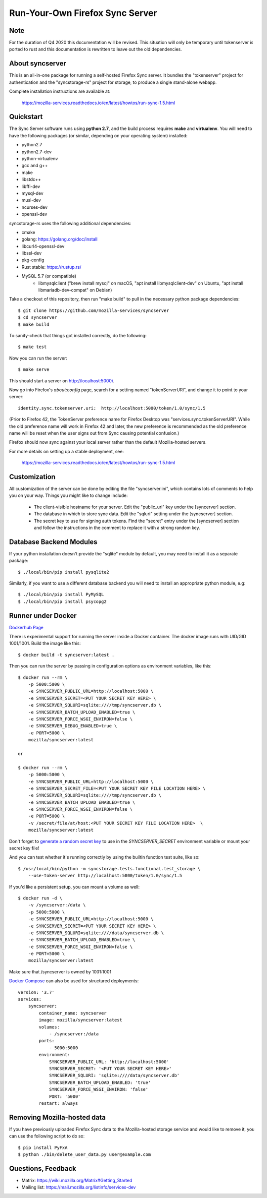 Run-Your-Own Firefox Sync Server
================================

Note
----

For the duration of Q4 2020 this documentation will be revised. This situation will only be temporary until tokenserver is ported to rust and this documentation is rewritten to leave out the old dependencies.

About syncserver
----------------

.. image:: https://circleci.com/gh/mozilla-services/syncserver/tree/master.svg?style=svg
   :target: https://circleci.com/gh/mozilla-services/syncserver/tree/master

.. image:: https://img.shields.io/docker/automated/mozilla-services/syncserver.svg?style=flat-square
   :target: https://hub.docker.com/r/mozilla/syncserver/

This is an all-in-one package for running a self-hosted Firefox Sync server.
It bundles the "tokenserver" project for authentication and the "syncstorage-rs"
project for storage, to produce a single stand-alone webapp.

Complete installation instructions are available at:

   https://mozilla-services.readthedocs.io/en/latest/howtos/run-sync-1.5.html


Quickstart
----------

The Sync Server software runs using **python 2.7**, and the build
process requires **make** and **virtualenv**.  You will need to have the
following packages (or similar, depending on your operating system) installed:

- python2.7
- python2.7-dev
- python-virtualenv
- gcc and g++
- make
- libstdc++
- libffi-dev
- mysql-dev
- musl-dev
- ncurses-dev
- openssl-dev

syncstorage-rs uses the following additional dependencies:

- cmake
- golang: https://golang.org/doc/install
- libcurl4-openssl-dev
- libssl-dev
- pkg-config
- Rust stable: https://rustup.rs/
- MySQL 5.7 (or compatible)
    - libmysqlclient ("brew install mysql" on macOS, "apt install libmysqlclient-dev" on Ubuntu, "apt install libmariadb-dev-compat" on Debian)


Take a checkout of this repository, then run "make build" to pull in the
necessary python package dependencies::

    $ git clone https://github.com/mozilla-services/syncserver
    $ cd syncserver
    $ make build

To sanity-check that things got installed correctly, do the following::

    $ make test

Now you can run the server::

    $ make serve

This should start a server on http://localhost:5000/.

Now go into Firefox's `about:config` page, search for a setting named
"tokenServerURI", and change it to point to your server::

    identity.sync.tokenserver.uri:  http://localhost:5000/token/1.0/sync/1.5

(Prior to Firefox 42, the TokenServer preference name for Firefox Desktop was
"services.sync.tokenServerURI". While the old preference name will work in
Firefox 42 and later, the new preference is recommended as the old preference
name will be reset when the user signs out from Sync causing potential
confusion.)

Firefox should now sync against your local server rather than the default
Mozilla-hosted servers.

For more details on setting up a stable deployment, see:

   https://mozilla-services.readthedocs.io/en/latest/howtos/run-sync-1.5.html


Customization
-------------

All customization of the server can be done by editing the file
"syncserver.ini", which contains lots of comments to help you on
your way.  Things you might like to change include:

    * The client-visible hostname for your server.  Edit the "public_url"
      key under the [syncerver] section.

    * The database in which to store sync data.  Edit the "sqluri" setting
      under the [syncserver] section.

    * The secret key to use for signing auth tokens.  Find the "secret"
      entry under the [syncserver] section and follow the instructions
      in the comment to replace it with a strong random key.


Database Backend Modules
------------------------

If your python installation doesn't provide the "sqlite" module by default,
you may need to install it as a separate package::

    $ ./local/bin/pip install pysqlite2

Similarly, if you want to use a different database backend you will need
to install an appropriate python module, e.g::

    $ ./local/bin/pip install PyMySQL
    $ ./local/bin/pip install psycopg2


Runner under Docker
-------------------

`Dockerhub Page <https://hub.docker.com/r/mozilla/syncserver>`_

There is experimental support for running the server inside a Docker
container. The docker image runs with UID/GID 1001/1001.
Build the image like this::

    $ docker build -t syncserver:latest .

Then you can run the server by passing in configuration options as
environment variables, like this::

    $ docker run --rm \
        -p 5000:5000 \
        -e SYNCSERVER_PUBLIC_URL=http://localhost:5000 \
        -e SYNCSERVER_SECRET=<PUT YOUR SECRET KEY HERE> \
        -e SYNCSERVER_SQLURI=sqlite:////tmp/syncserver.db \
        -e SYNCSERVER_BATCH_UPLOAD_ENABLED=true \
        -e SYNCSERVER_FORCE_WSGI_ENVIRON=false \
        -e SYNCSERVER_DEBUG_ENABLED=true \
        -e PORT=5000 \
        mozilla/syncserver:latest

    or

    $ docker run --rm \
        -p 5000:5000 \
        -e SYNCSERVER_PUBLIC_URL=http://localhost:5000 \
        -e SYNCSERVER_SECRET_FILE=<PUT YOUR SECRET KEY FILE LOCATION HERE> \
        -e SYNCSERVER_SQLURI=sqlite:////tmp/syncserver.db \
        -e SYNCSERVER_BATCH_UPLOAD_ENABLED=true \
        -e SYNCSERVER_FORCE_WSGI_ENVIRON=false \
        -e PORT=5000 \
        -v /secret/file/at/host:<PUT YOUR SECRET KEY FILE LOCATION HERE>  \
        mozilla/syncserver:latest

Don't forget to `generate a random secret key <https://mozilla-services.readthedocs.io/en/latest/howtos/run-sync-1.5.html#further-configuration>`_
to use in the `SYNCSERVER_SECRET` environment variable or mount your secret key file!

And you can test whether it's running correctly by using the builtin
function test suite, like so::

    $ /usr/local/bin/python -m syncstorage.tests.functional.test_storage \
        --use-token-server http://localhost:5000/token/1.0/sync/1.5

If you'd like a persistent setup, you can mount a volume as well::

    $ docker run -d \
        -v /syncserver:/data \
        -p 5000:5000 \
        -e SYNCSERVER_PUBLIC_URL=http://localhost:5000 \
        -e SYNCSERVER_SECRET=<PUT YOUR SECRET KEY HERE> \
        -e SYNCSERVER_SQLURI=sqlite:////data/syncserver.db \
        -e SYNCSERVER_BATCH_UPLOAD_ENABLED=true \
        -e SYNCSERVER_FORCE_WSGI_ENVIRON=false \
        -e PORT=5000 \
        mozilla/syncserver:latest

Make sure that /syncserver is owned by 1001:1001


`Docker Compose <https://docs.docker.com/compose>`_ can also be used for structured deployments::

    version: '3.7'
    services:
        syncserver:
            container_name: syncserver
            image: mozilla/syncserver:latest
            volumes:
                - /syncserver:/data
            ports:
                - 5000:5000
            environment:
                SYNCSERVER_PUBLIC_URL: 'http://localhost:5000'
                SYNCSERVER_SECRET: '<PUT YOUR SECRET KEY HERE>'
                SYNCSERVER_SQLURI: 'sqlite:////data/syncserver.db'
                SYNCSERVER_BATCH_UPLOAD_ENABLED: 'true'
                SYNCSERVER_FORCE_WSGI_ENVIRON: 'false'
                PORT: '5000'
            restart: always

Removing Mozilla-hosted data
----------------------------

If you have previously uploaded Firefox Sync data
to the Mozilla-hosted storage service
and would like to remove it,
you can use the following script to do so::

    $ pip install PyFxA
    $ python ./bin/delete_user_data.py user@example.com


Questions, Feedback
-------------------

- Matrix: https://wiki.mozilla.org/Matrix#Getting_Started
- Mailing list: https://mail.mozilla.org/listinfo/services-dev
